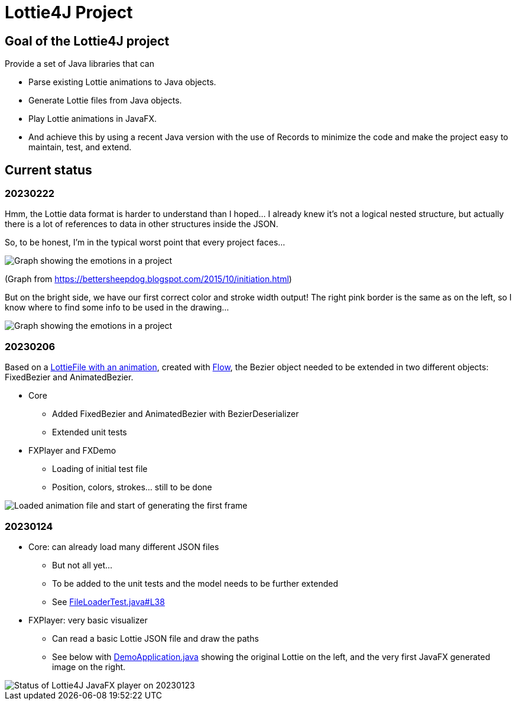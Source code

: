 = Lottie4J Project
:jbake-type: page
:jbake-description: Information about the Lottie4J project
:jbake-priority: 1.0
:showtitle:

== Goal of the Lottie4J project

Provide a set of Java libraries that can

* Parse existing Lottie animations to Java objects.
* Generate Lottie files from Java objects.
* Play Lottie animations in JavaFX.
* And achieve this by using a recent Java version with the use of Records to minimize the code and make the project easy to maintain, test, and extend.

== Current status

=== 20230222

Hmm, the Lottie data format is harder to understand than I hoped... I already knew it's not a logical nested structure, but actually there is a lot of references to data in other structures inside the JSON.

So, to be honest, I'm in the typical worst point that every project faces...

image::/img/20230222_worst_point.png[Graph showing the emotions in a project]

(Graph from https://bettersheepdog.blogspot.com/2015/10/initiation.html)

But on the bright side, we have our first correct color and stroke width output! The right pink border is the same as on the left, so I know where to find some info to be used in the drawing...

image::/img/20230222_first_color.png[Graph showing the emotions in a project]

=== 20230206

Based on a https://github.com/lottie4j/lottie4j/commit/28cefb9c8ba59ef420954c39ae9d8ade838d8e90#diff-166d070cf182766be173a83b3675cb8ab2eaac80eea301d965f9af7c455fd3ac[LottieFile with an animation^], created with https://createwithflow.com[Flow^], the Bezier object needed to be extended in two different objects: FixedBezier and AnimatedBezier.

* Core
** Added FixedBezier and AnimatedBezier with BezierDeserializer
** Extended unit tests
* FXPlayer and FXDemo
** Loading of initial test file
** Position, colors, strokes... still to be done

image::/img/20230206_animation_loaded.png[Loaded animation file and start of generating the first frame]

=== 20230124

* Core: can already load many different JSON files
** But not all yet...
** To be added to the unit tests and the model needs to be further extended
** See https://github.com/lottie4j/lottie4j/blob/main/core/src/test/java/com/lottie4j/core/handler/FileLoaderTest.java#L38[FileLoaderTest.java#L38^]
* FXPlayer: very basic visualizer
** Can read a basic Lottie JSON file and draw the paths
** See below with https://github.com/lottie4j/lottie4j/blob/main/fxdemo/src/main/java/com/lottie4j/fxdemo/DemoApplication.java[DemoApplication.java^] showing the original Lottie on the left, and the very first JavaFX generated image on the right.

image::/img/20230124_fxplayer_status.png[Status of Lottie4J JavaFX player on 20230123]
